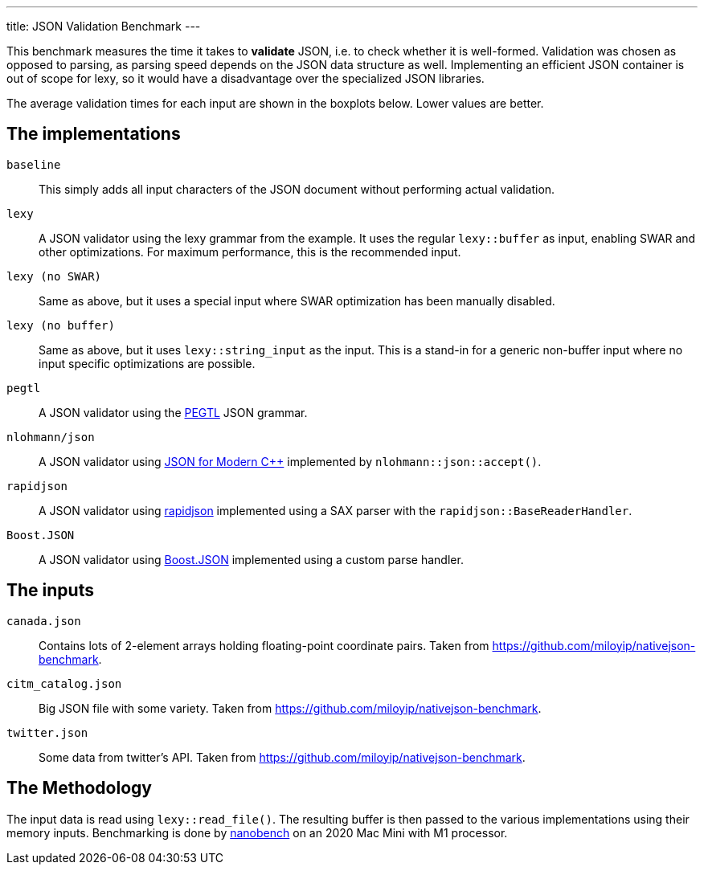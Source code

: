 ---
title: JSON Validation Benchmark
---

// This file is automatically generated by `lexy_benchmark_json`.
// DO NOT MODIFY.

This benchmark measures the time it takes to *validate* JSON, i.e. to check whether it is well-formed.
Validation was chosen as opposed to parsing, as parsing speed depends on the JSON data structure as well.
Implementing an efficient JSON container is out of scope for lexy, so it would have a disadvantage over the specialized JSON libraries.

The average validation times for each input are shown in the boxplots below.
Lower values are better.

[pass]
++++
<script src="https://cdn.plot.ly/plotly-latest.min.js"></script>
++++


[pass]
++++
<div id="canada.json"></div>
<script>
    var data = [
        {
            name: 'baseline',
            y: [0.0011604584, 0.0011725459, 0.0006560166, 0.000519481090909091, 0.000520958272727273, 0.000521027833333333, 0.00052059375, 0.000519681818181818, 0.000520017416666667, 0.000520037909090909, 0.00052035],
        },
        {
            name: 'lexy',
            y: [0.0022849541, 0.00228595, 0.0022856792, 0.00228568945454545, 0.00228568181818182, 0.00228268058333333, 0.00228620841666667, 0.00228541672727273, 0.00228573258333333, 0.00228557581818182, 0.0022853],
        },
        {
            name: 'lexy (no SWAR)',
            y: [0.0025594375, 0.00255875, 0.002558275, 0.00255809090909091, 0.00255849618181818, 0.00255907641666667, 0.002559, 0.00255900372727273, 0.00255846183333333, 0.00255855681818182, 0.0025586917],
        },
        {
            name: 'lexy (no buffer)',
            y: [0.0027321542, 0.0027315541, 0.0027316292, 0.00273165527272727, 0.00273152645454545, 0.00273158683333333, 0.00273146875, 0.00273143945454545, 0.00273171875, 0.002731697, 0.0027314875],
        },
        {
            name: 'pegtl',
            y: [0.0036191292, 0.0036175125, 0.0036174208, 0.00361773481818182, 0.003617394, 0.00361749658333333, 0.00361758333333333, 0.00361727654545455, 0.00361767358333333, 0.00361733709090909, 0.0036173125],
        },
        {
            name: 'nlohmann/json',
            y: [0.0203312541, 0.0203383834, 0.0203374125, 0.0203415150909091, 0.0203417916363636, 0.02033465975, 0.0203278715833333, 0.0203298257272727, 0.0203269166666667, 0.0203273484545455, 0.0203268709],
        },
        {
            name: 'rapidjson',
            y: [0.0026168083, 0.0026161167, 0.0026163209, 0.00261635990909091, 0.00261646590909091, 0.00261615275, 0.00261592708333333, 0.00261609090909091, 0.00261642708333333, 0.00261595827272727, 0.0026158791],
        },
        {
            name: 'Boost.JSON',
            y: [0.00187, 0.0018687875, 0.001868975, 0.00186839018181818, 0.00186871218181818, 0.0018685625, 0.001868566, 0.00186849618181818, 0.00186899308333333, 0.00186855309090909, 0.0018690291],
        },
        
    ];
    var title = 'canada.json';

    data = data.map(a => Object.assign(a, { boxpoints: 'all', pointpos: 0, type: 'box' }));
    var layout = { title: { text: title }, showlegend: false, yaxis: { title: 'validation time', rangemode: 'tozero', autorange: true } };
    Plotly.newPlot('canada.json', data, layout, {responsive: true});
</script>
++++
    
[pass]
++++
<div id="citm_catalog.json"></div>
<script>
    var data = [
        {
            name: 'baseline',
            y: [0.0004029375, 0.0004023417, 0.0004019834, 0.000401920454545454, 0.000402678090909091, 0.000402413166666667, 0.000402621583333333, 0.000402382545454545, 0.000402409666666667, 0.000402125, 0.0004012583],
        },
        {
            name: 'lexy',
            y: [0.0011795083, 0.0011767583, 0.0011794791, 0.001177928, 0.00117241290909091, 0.00117550691666667, 0.00117257641666667, 0.00117454545454545, 0.00117538891666667, 0.00117340909090909, 0.0011736125],
        },
        {
            name: 'lexy (no SWAR)',
            y: [0.0042985042, 0.0042999125, 0.0043285667, 0.00434551518181818, 0.00434703027272727, 0.00434527433333333, 0.00434754508333333, 0.00434748109090909, 0.0043489375, 0.00434652654545455, 0.0043464417],
        },
        {
            name: 'lexy (no buffer)',
            y: [0.0034550375, 0.0034543292, 0.0034530458, 0.00345435990909091, 0.00345639772727273, 0.00345411808333333, 0.00345472916666667, 0.00345298863636364, 0.00345287158333333, 0.00345246972727273, 0.003452325],
        },
        {
            name: 'pegtl',
            y: [0.0028724959, 0.0028714541, 0.002871725, 0.00287245072727273, 0.00287356818181818, 0.00287411458333333, 0.00287542708333333, 0.00287301509090909, 0.002872191, 0.00287381818181818, 0.0028713584],
        },
        {
            name: 'nlohmann/json',
            y: [0.0066539292, 0.0066745625, 0.0066748958, 0.00667443945454545, 0.00667335227272727, 0.00667335066666667, 0.00667491316666667, 0.00667300381818182, 0.00667357291666667, 0.006676447, 0.006673875],
        },
        {
            name: 'rapidjson',
            y: [0.0014585667, 0.0014577459, 0.0014580792, 0.00145835227272727, 0.00145759090909091, 0.001456875, 0.00145723266666667, 0.00145511363636364, 0.00145523958333333, 0.00145581436363636, 0.0014554125],
        },
        {
            name: 'Boost.JSON',
            y: [0.0010942792, 0.0010925916, 0.0010937542, 0.001094, 0.00109424245454545, 0.00109436808333333, 0.00109427083333333, 0.00109373109090909, 0.00109259375, 0.00109273863636364, 0.001092525],
        },
        
    ];
    var title = 'citm_catalog.json';

    data = data.map(a => Object.assign(a, { boxpoints: 'all', pointpos: 0, type: 'box' }));
    var layout = { title: { text: title }, showlegend: false, yaxis: { title: 'validation time', rangemode: 'tozero', autorange: true } };
    Plotly.newPlot('citm_catalog.json', data, layout, {responsive: true});
</script>
++++
    
[pass]
++++
<div id="twitter.json"></div>
<script>
    var data = [
        {
            name: 'baseline',
            y: [0.0001482542, 0.0001483, 0.0001482458, 0.000148553, 0.000148405272727273, 0.000148385416666667, 0.000148503416666667, 0.000148443181818182, 0.00014841325, 0.000148447, 0.0001484417],
        },
        {
            name: 'lexy',
            y: [0.000703825, 0.0006977, 0.0006972792, 0.000696636363636364, 0.000697162818181818, 0.000696927083333333, 0.00069728475, 0.000697208272727273, 0.000697385416666667, 0.000696806818181818, 0.0006972125],
        },
        {
            name: 'lexy (no SWAR)',
            y: [0.00142615, 0.001424175, 0.001424125, 0.001423875, 0.00142365909090909, 0.00142330208333333, 0.00142286808333333, 0.00142308709090909, 0.00142224308333333, 0.00142246590909091, 0.0014222208],
        },
        {
            name: 'lexy (no buffer)',
            y: [0.001399475, 0.0013959667, 0.0013954875, 0.00139579163636364, 0.00139580309090909, 0.00139606941666667, 0.00139592016666667, 0.00139525, 0.00139516666666667, 0.00139541290909091, 0.0013960292],
        },
        {
            name: 'pegtl',
            y: [0.0014087375, 0.0014063208, 0.0014054292, 0.00140421972727273, 0.00140456436363636, 0.00140467708333333, 0.00140676733333333, 0.00140581063636364, 0.00140602083333333, 0.001405553, 0.0014060167],
        },
        {
            name: 'nlohmann/json',
            y: [0.0024252458, 0.00242505, 0.0024255209, 0.00242519690909091, 0.00242536363636364, 0.0024249375, 0.00242522566666667, 0.00242521963636364, 0.00242547916666667, 0.00242484090909091, 0.0024245584],
        },
        {
            name: 'rapidjson',
            y: [0.0010458125, 0.0010436292, 0.001047875, 0.001048178, 0.00104903409090909, 0.00104440975, 0.00104777425, 0.00104929927272727, 0.00104694441666667, 0.00104248481818182, 0.00105015],
        },
        {
            name: 'Boost.JSON',
            y: [0.0006125958, 0.000606825, 0.0006066625, 0.000606678, 0.000607064363636364, 0.000607045166666667, 0.000606604166666667, 0.000606784090909091, 0.0006071875, 0.000607075818181818, 0.0006071583],
        },
        
    ];
    var title = 'twitter.json';

    data = data.map(a => Object.assign(a, { boxpoints: 'all', pointpos: 0, type: 'box' }));
    var layout = { title: { text: title }, showlegend: false, yaxis: { title: 'validation time', rangemode: 'tozero', autorange: true } };
    Plotly.newPlot('twitter.json', data, layout, {responsive: true});
</script>
++++
    
== The implementations

`baseline`::
    This simply adds all input characters of the JSON document without performing actual validation.
`lexy`::
    A JSON validator using the lexy grammar from the example.
    It uses the regular `lexy::buffer` as input, enabling SWAR and other optimizations.
    For maximum performance, this is the recommended input.
`lexy (no SWAR)`::
    Same as above, but it uses a special input where SWAR optimization has been manually disabled.
`lexy (no buffer)`::
    Same as above, but it uses `lexy::string_input` as the input.
    This is a stand-in for a generic non-buffer input where no input specific optimizations are possible.
`pegtl`::
    A JSON validator using the https://github.com/taocpp/PEGTL[PEGTL] JSON grammar.
`nlohmann/json`::
    A JSON validator using https://github.com/nlohmann/json[JSON for Modern C++] implemented by `nlohmann::json::accept()`.
`rapidjson`::
    A JSON validator using https://github.com/Tencent/rapidjson[rapidjson] implemented using a SAX parser with the `rapidjson::BaseReaderHandler`.
`Boost.JSON`::
    A JSON validator using https://github.com/boostorg/json[Boost.JSON] implemented using a custom parse handler.

== The inputs

`canada.json`::
    Contains lots of 2-element arrays holding floating-point coordinate pairs.
    Taken from https://github.com/miloyip/nativejson-benchmark.
`citm_catalog.json`::
    Big JSON file with some variety.
    Taken from https://github.com/miloyip/nativejson-benchmark.
`twitter.json`::
    Some data from twitter's API.
    Taken from https://github.com/miloyip/nativejson-benchmark.

== The Methodology

The input data is read using `lexy::read_file()`.
The resulting buffer is then passed to the various implementations using their memory inputs.
Benchmarking is done by https://nanobench.ankerl.com/[nanobench] on an 2020 Mac Mini with M1 processor.
    